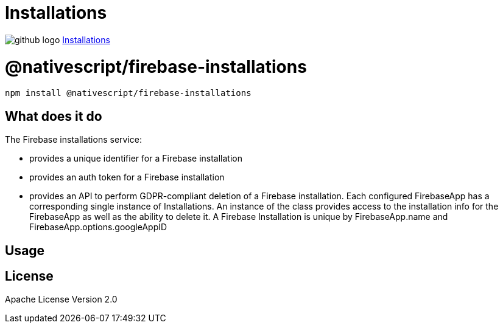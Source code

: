 = Installations
:doctype: book
:link: https://raw.githubusercontent.com/NativeScript/firebase/main/packages/firebase-installations/README.md

image:../assets/images/github/GitHub-Mark-32px.png[github logo] https://github.com/NativeScript/firebase/tree/main/packages/firebase-installations[Installations]

= @nativescript/firebase-installations

[,cli]
----
npm install @nativescript/firebase-installations
----

== What does it do

The Firebase installations service:

* provides a unique identifier for a Firebase installation
* provides an auth token for a Firebase installation
* provides an API to perform GDPR-compliant deletion of a Firebase installation.
Each configured FirebaseApp has a corresponding single instance of Installations. An instance of the class provides access to the installation info for the FirebaseApp as well as the ability to delete it. A Firebase Installation is unique by FirebaseApp.name and FirebaseApp.options.googleAppID

== Usage

== License

Apache License Version 2.0
